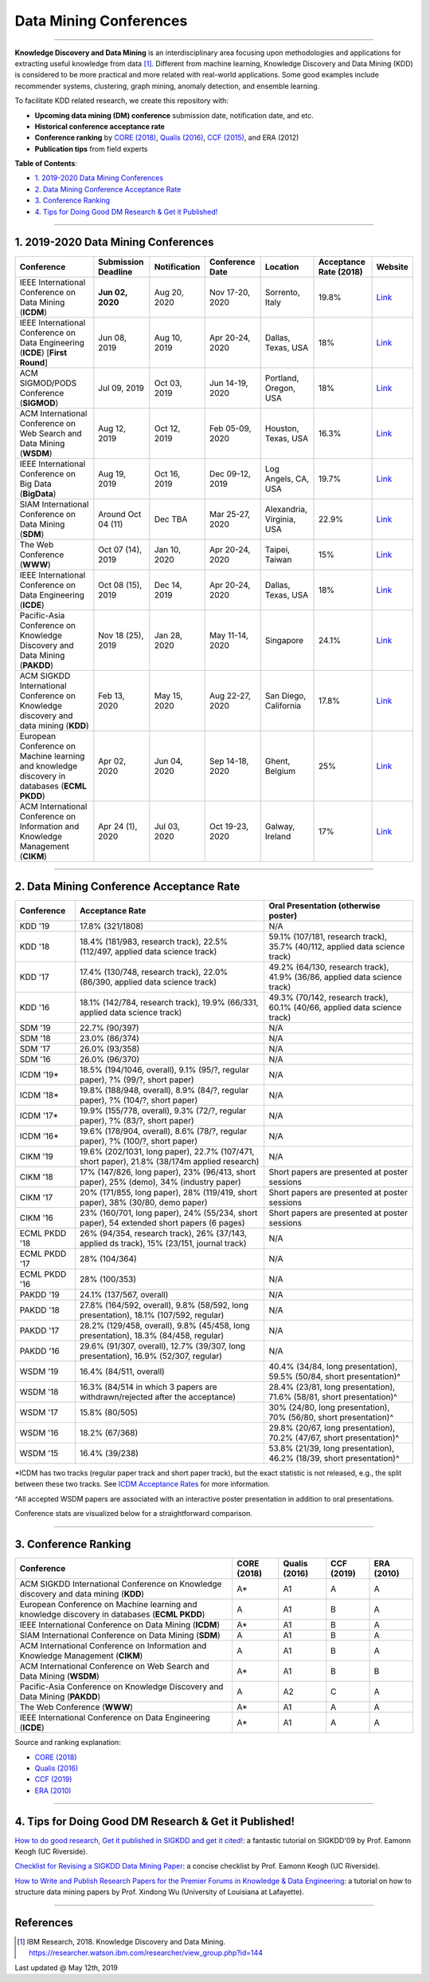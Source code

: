 Data Mining Conferences
=======================

----

**Knowledge Discovery and Data Mining** is an interdisciplinary area focusing
upon methodologies and applications for extracting useful knowledge from data [#ibmresearch]_.
Different from machine learning, Knowledge Discovery and Data Mining (KDD) is
considered to be more practical and more related with real-world applications.
Some good examples include recommender systems, clustering, graph mining,
anomaly detection, and ensemble learning.

To facilitate KDD related research, we create this repository with:

* **Upcoming data mining (DM) conference** submission date, notification date, and etc.
* **Historical conference acceptance rate**
* **Conference ranking** by `CORE (2018) <http://portal.core.edu.au/conf-ranks/>`_, `Qualis (2016) <https://www.capes.gov.br/images/documentos/Qualis_periodicos_2016/Qualis_conferencia_ccomp.pdf>`_, `CCF (2015) <https://www.ccf.org.cn/xspj/sjk/sjwj/nrjs/>`_, and ERA (2012)
* **Publication tips** from field experts


**Table of Contents**\ :

* `1. 2019-2020 Data Mining Conferences`_
* `2. Data Mining Conference Acceptance Rate`_
* `3. Conference Ranking`_
* `4. Tips for Doing Good DM Research & Get it Published!`_


----


1. 2019-2020 Data Mining Conferences
------------------------------------


=================================================================================================  =====================  ===============  ==================  =================================  =============================  ===========================================================================================
Conference                                                                                         Submission Deadline    Notification     Conference Date     Location                           Acceptance Rate (2018)         Website
=================================================================================================  =====================  ===============  ==================  =================================  =============================  ===========================================================================================
IEEE International Conference on Data Mining (**ICDM**)                                            **Jun 02, 2020**       Aug 20, 2020     Nov 17-20, 2020     Sorrento, Italy                    19.8%                          `Link <http://icdm2020.bigke.org/>`_
IEEE International Conference on Data Engineering (**ICDE**) [**First Round**]                     Jun 08, 2019           Aug 10, 2019     Apr 20-24, 2020     Dallas, Texas, USA                 18%                            `Link <https://www.utdallas.edu/icde/index.html>`_
ACM SIGMOD/PODS Conference (**SIGMOD**)                                                            Jul 09, 2019           Oct 03, 2019     Jun 14-19, 2020     Portland, Oregon, USA              18%                            `Link <https://sigmod2020.org>`_
ACM International Conference on Web Search and Data Mining (**WSDM**)                              Aug 12, 2019           Oct 12, 2019     Feb 05-09, 2020     Houston, Texas, USA                16.3%                          `Link <http://www.wsdm-conference.org/2020/>`_
IEEE International Conference on Big Data (**BigData**)                                            Aug 19, 2019           Oct 16, 2019     Dec 09-12, 2019     Log Angels, CA, USA                19.7%                          `Link <http://bigdataieee.org/BigData2019/>`_
SIAM International Conference on Data Mining (**SDM**)                                             Around Oct 04 (11)     Dec TBA          Mar 25-27, 2020     Alexandria, Virginia, USA          22.9%                          `Link <https://www.siam.org/conferences/cm/conference/sdm21>`_
The Web Conference (**WWW**)                                                                       Oct 07 (14), 2019      Jan 10, 2020     Apr 20-24, 2020     Taipei, Taiwan                     15%                            `Link <https://www2020.thewebconf.org/>`_
IEEE International Conference on Data Engineering (**ICDE**)                                       Oct 08 (15), 2019      Dec 14, 2019     Apr 20-24, 2020     Dallas, Texas, USA                 18%                            `Link <https://www.utdallas.edu/icde/index.html>`_
Pacific-Asia Conference on Knowledge Discovery and Data Mining (**PAKDD**)                         Nov 18 (25), 2019      Jan 28, 2020     May 11-14, 2020     Singapore                          24.1%                          `Link <https://www.pakdd2020.org/>`_
ACM SIGKDD International Conference on Knowledge discovery and data mining (**KDD**)               Feb 13, 2020           May 15, 2020     Aug 22-27, 2020     San Diego, California              17.8%                          `Link <https://www.kdd.org/kdd2020/>`_
European Conference on Machine learning and knowledge discovery in databases (**ECML PKDD**)       Apr 02, 2020           Jun 04, 2020     Sep 14-18, 2020     Ghent, Belgium                     25%                            `Link <https://ecmlpkdd2020.net/>`_
ACM International Conference on Information and Knowledge Management (**CIKM**)                    Apr 24 (1), 2020       Jul 03, 2020     Oct 19-23, 2020     Galway, Ireland                    17%                            `Link <https://cikm2020.org/>`_
=================================================================================================  =====================  ===============  ==================  =================================  =============================  ===========================================================================================


----


2. Data Mining Conference Acceptance Rate
-----------------------------------------


===============================================  ============================================================================================  ==============================================================================
Conference                                       Acceptance Rate                                                                               Oral Presentation (otherwise poster)
===============================================  ============================================================================================  ==============================================================================
KDD '19                                          17.8% (321/1808)                                                                              N/A
KDD '18                                          18.4% (181/983, research track), 22.5% (112/497, applied data science track)                  59.1% (107/181, research track), 35.7% (40/112, applied data science track)
KDD '17                                          17.4% (130/748, research track), 22.0% (86/390, applied data science track)                   49.2% (64/130, research track), 41.9% (36/86, applied data science track)
KDD '16                                          18.1% (142/784, research track), 19.9% (66/331, applied data science track)                   49.3% (70/142, research track), 60.1% (40/66, applied data science track)
SDM '19                                          22.7% (90/397)                                                                                N/A
SDM '18                                          23.0% (86/374)                                                                                N/A
SDM '17                                          26.0% (93/358)                                                                                N/A
SDM '16                                          26.0% (96/370)                                                                                N/A
ICDM '19*\                                       18.5% (194/1046, overall), 9.1% (95/?, regular paper), ?% (99/?, short paper)                 N/A
ICDM '18*\                                       19.8% (188/948, overall), 8.9% (84/?, regular paper), ?% (104/?, short paper)                 N/A
ICDM '17*\                                       19.9% (155/778, overall), 9.3% (72/?, regular paper), ?% (83/?, short paper)                  N/A
ICDM '16*\                                       19.6% (178/904, overall), 8.6% (78/?, regular paper), ?% (100/?, short paper)                 N/A
CIKM '19                                         19.6% (202/1031, long paper), 22.7% (107/471, short paper), 21.8% (38/174m applied research)  N/A
CIKM '18                                         17% (147/826, long paper), 23% (96/413, short paper), 25% (demo), 34% (industry paper)        Short papers are presented at poster sessions
CIKM '17                                         20% (171/855, long paper), 28% (119/419, short paper), 38% (30/80, demo paper)                Short papers are presented at poster sessions
CIKM '16                                         23% (160/701, long paper), 24% (55/234, short paper), 54 extended short papers (6 pages)      Short papers are presented at poster sessions
ECML PKDD '18                                    26% (94/354, research track), 26% (37/143, applied ds track), 15% (23/151, journal track)     N/A
ECML PKDD '17                                    28% (104/364)                                                                                 N/A
ECML PKDD '16                                    28% (100/353)                                                                                 N/A
PAKDD '19                                        24.1% (137/567, overall)                                                                      N/A
PAKDD '18                                        27.8% (164/592, overall), 9.8% (58/592, long presentation), 18.1% (107/592, regular)          N/A
PAKDD '17                                        28.2% (129/458, overall), 9.8% (45/458, long presentation), 18.3% (84/458, regular)           N/A
PAKDD '16                                        29.6% (91/307, overall), 12.7% (39/307, long presentation), 16.9% (52/307, regular)           N/A
WSDM '19                                         16.4% (84/511, overall)                                                                       40.4% (34/84, long presentation), 59.5% (50/84, short presentation)^\
WSDM '18                                         16.3% (84/514 in which 3 papers are withdrawn/rejected after the acceptance)                  28.4% (23/81, long presentation), 71.6% (58/81, short presentation)^\
WSDM '17                                         15.8% (80/505)                                                                                30% (24/80, long presentation), 70% (56/80, short presentation)^\
WSDM '16                                         18.2% (67/368)                                                                                29.8% (20/67, long presentation), 70.2% (47/67, short presentation)^\
WSDM '15                                         16.4% (39/238)                                                                                53.8% (21/39, long presentation), 46.2% (18/39, short presentation)^\
===============================================  ============================================================================================  ==============================================================================

*\ ICDM has two tracks (regular paper track and short paper track), but the exact statistic is not released, e.g., the split between these two tracks.
See `ICDM Acceptance Rates <http://www.cs.uvm.edu/~icdm/ICDMAcceptanceRates.shtml>`_ for more information.

^\ All accepted WSDM papers are associated with an interactive poster presentation in addition to oral presentations.

Conference stats are visualized below for a straightforward comparison.

.. image:: https://github.com/yzhao062/data-mining-conferences/blob/master/conference_stats.png
   :target: https://github.com/yzhao062/data-mining-conferences/blob/master/conference_stats.png
   :alt: Conference Stats

----


3. Conference Ranking
---------------------


=================================================================================================  =====================  ===============  ==================  =================================
Conference                                                                                         CORE (2018)            Qualis (2016)    CCF (2019)          ERA (2010)
=================================================================================================  =====================  ===============  ==================  =================================
ACM SIGKDD International Conference on Knowledge discovery and data mining (**KDD**)               A*\                    A1               A                   A
European Conference on Machine learning and knowledge discovery in databases (**ECML PKDD**)       A                      A1               B                   A
IEEE International Conference on Data Mining (**ICDM**)                                            A*\                    A1               B                   A
SIAM International Conference on Data Mining (**SDM**)                                             A                      A1               B                   A
ACM International Conference on Information and Knowledge Management (**CIKM**)                    A                      A1               B                   A
ACM International Conference on Web Search and Data Mining (**WSDM**)                              A*\                    A1               B                   B
Pacific-Asia Conference on Knowledge Discovery and Data Mining (**PAKDD**)                         A                      A2               C                   A
The Web Conference (**WWW**)                                                                       A*\                    A1               A                   A
IEEE International Conference on Data Engineering (**ICDE**)                                       A*\                    A1               A                   A
=================================================================================================  =====================  ===============  ==================  =================================

Source and ranking explanation:

* `CORE (2018) <http://portal.core.edu.au/conf-ranks/>`_
* `Qualis (2016) <https://www.capes.gov.br/images/documentos/Qualis_periodicos_2016/Qualis_conferencia_ccomp.pdf>`_
* `CCF (2019) <https://www.ccf.org.cn/xspj/sjk/sjwj/nrjs/>`_
* `ERA (2010) <http://www.conferenceranks.com/#data>`_


----


4. Tips for Doing Good DM Research & Get it Published!
------------------------------------------------------


`How to do good research, Get it published in SIGKDD and get it cited! <http://www.cs.ucr.edu/~eamonn/Keogh_SIGKDD09_tutorial.pdf>`_\ :
a fantastic tutorial on SIGKDD'09 by Prof. Eamonn Keogh (UC Riverside).

`Checklist for Revising a SIGKDD Data Mining Paper <https://web.cs.dal.ca/~eem/gradResources/KDD/Checklist%20for%20Revising%20a%20SIGKDD%20Data%20Mining%20Paper.pdf>`_\ :
a concise checklist by Prof. Eamonn Keogh (UC Riverside).

`How to Write and Publish Research Papers for the Premier Forums in Knowledge & Data Engineering <http://acsic.org/files/Writing16-Web.pdf>`_\ :
a tutorial on how to structure data mining papers by Prof. Xindong Wu (University of Louisiana at Lafayette).

----

References
----------


.. [#ibmresearch] IBM Research, 2018. Knowledge Discovery and Data Mining. https://researcher.watson.ibm.com/researcher/view_group.php?id=144


Last updated @ May 12th, 2019